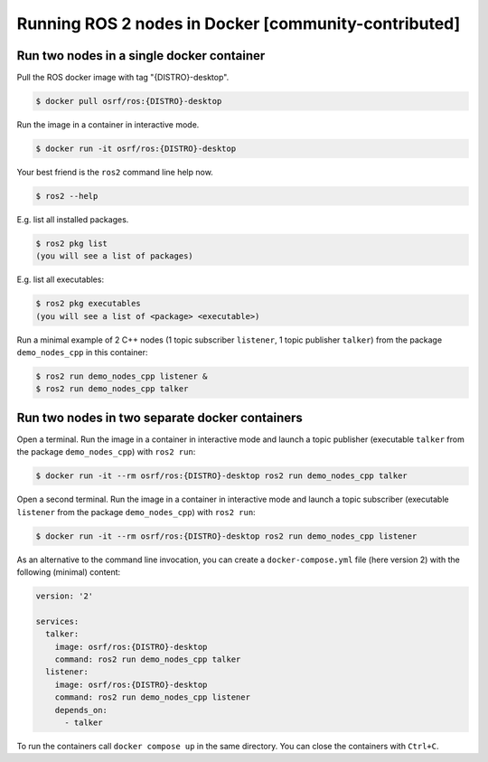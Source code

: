 .. redirect-from::

    Tutorials/Run-2-nodes-in-a-single-docker-container
    Tutorials/Run-2-nodes-in-two-separate-docker-containers
    Guides/Run-2-nodes-in-two-separate-docker-containers

Running ROS 2 nodes in Docker [community-contributed]
=====================================================

Run two nodes in a single docker container
------------------------------------------

Pull the ROS docker image with tag "{DISTRO}-desktop".

.. code-block:: console

   $ docker pull osrf/ros:{DISTRO}-desktop


Run the image in a container in interactive mode.

.. code-block:: console

   $ docker run -it osrf/ros:{DISTRO}-desktop

Your best friend is the ``ros2`` command line help now.

.. code-block:: console

   $ ros2 --help

E.g. list all installed packages.

.. code-block:: console

   $ ros2 pkg list
   (you will see a list of packages)


E.g. list all executables:

.. code-block:: console

   $ ros2 pkg executables
   (you will see a list of <package> <executable>)


Run a minimal example of 2 C++ nodes (1 topic subscriber ``listener``, 1 topic publisher ``talker``) from the package ``demo_nodes_cpp`` in this container:

.. code-block:: console

   $ ros2 run demo_nodes_cpp listener &
   $ ros2 run demo_nodes_cpp talker

Run two nodes in two separate docker containers
-----------------------------------------------

Open a terminal.
Run the image in a container in interactive mode and launch a topic publisher (executable ``talker`` from the package ``demo_nodes_cpp``) with ``ros2 run``:

.. code-block:: console

   $ docker run -it --rm osrf/ros:{DISTRO}-desktop ros2 run demo_nodes_cpp talker

Open a second terminal.
Run the image in a container in interactive mode and launch a topic subscriber (executable ``listener`` from the package ``demo_nodes_cpp``)  with ``ros2 run``:

.. code-block:: console

   $ docker run -it --rm osrf/ros:{DISTRO}-desktop ros2 run demo_nodes_cpp listener

As an alternative to the command line invocation, you can create a ``docker-compose.yml`` file (here version 2) with the following (minimal) content:

.. code-block:: yaml

   version: '2'

   services:
     talker:
       image: osrf/ros:{DISTRO}-desktop
       command: ros2 run demo_nodes_cpp talker
     listener:
       image: osrf/ros:{DISTRO}-desktop
       command: ros2 run demo_nodes_cpp listener
       depends_on:
         - talker

To run the containers call ``docker compose up`` in the same directory.
You can close the containers with ``Ctrl+C``.
